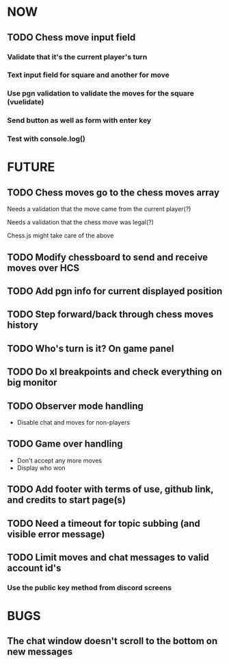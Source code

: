 * NOW
** TODO Chess move input field
*** Validate that it's the current player's turn
*** Text input field for square and another for move
*** Use pgn validation to validate the moves for the square (vuelidate)
*** Send button as well as form with enter key
*** Test with console.log()
* FUTURE
** TODO Chess moves go to the chess moves array
**** Needs a validation that the move came from the current player(?)
**** Needs a validation that the chess move was legal(?)
**** Chess.js might take care of the above
** TODO Modify chessboard to send and receive moves over HCS
** TODO Add pgn info for current displayed position
** TODO Step forward/back through chess moves history
** TODO Who's turn is it? On game panel
** TODO Do xl breakpoints and check everything on big monitor
** TODO Observer mode handling
- Disable chat and moves for non-players
** TODO Game over handling
- Don't accept any more moves
- Display who won
** TODO Add footer with terms of use, github link, and credits to start page(s)
** TODO Need a timeout for topic subbing (and visible error message)
** TODO Limit moves and chat messages to valid account id's
*** Use the public key method from discord screens
* BUGS
** The chat window doesn't scroll to the bottom on new messages
